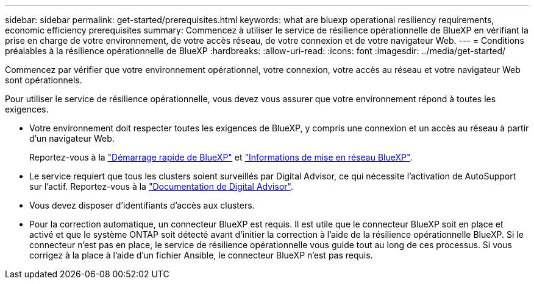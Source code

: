 ---
sidebar: sidebar 
permalink: get-started/prerequisites.html 
keywords: what are bluexp operational resiliency requirements, economic efficiency prerequisites 
summary: Commencez à utiliser le service de résilience opérationnelle de BlueXP en vérifiant la prise en charge de votre environnement, de votre accès réseau, de votre connexion et de votre navigateur Web. 
---
= Conditions préalables à la résilience opérationnelle de BlueXP
:hardbreaks:
:allow-uri-read: 
:icons: font
:imagesdir: ../media/get-started/


[role="lead"]
Commencez par vérifier que votre environnement opérationnel, votre connexion, votre accès au réseau et votre navigateur Web sont opérationnels.

Pour utiliser le service de résilience opérationnelle, vous devez vous assurer que votre environnement répond à toutes les exigences.

* Votre environnement doit respecter toutes les exigences de BlueXP, y compris une connexion et un accès au réseau à partir d'un navigateur Web.
+
Reportez-vous à la https://docs.netapp.com/us-en/bluexp-setup-admin/task-quick-start-standard-mode.html["Démarrage rapide de BlueXP"^] et https://docs.netapp.com/us-en/bluexp-setup-admin/reference-networking-saas-console.html["Informations de mise en réseau BlueXP"^].

* Le service requiert que tous les clusters soient surveillés par Digital Advisor, ce qui nécessite l'activation de AutoSupport sur l'actif. Reportez-vous à la https://docs.netapp.com/us-en/active-iq/index.html["Documentation de Digital Advisor"^].
* Vous devez disposer d'identifiants d'accès aux clusters.
* Pour la correction automatique, un connecteur BlueXP est requis. Il est utile que le connecteur BlueXP soit en place et activé et que le système ONTAP soit détecté avant d'initier la correction à l'aide de la résilience opérationnelle BlueXP. Si le connecteur n'est pas en place, le service de résilience opérationnelle vous guide tout au long de ces processus. Si vous corrigez à la place à l'aide d'un fichier Ansible, le connecteur BlueXP n'est pas requis.

